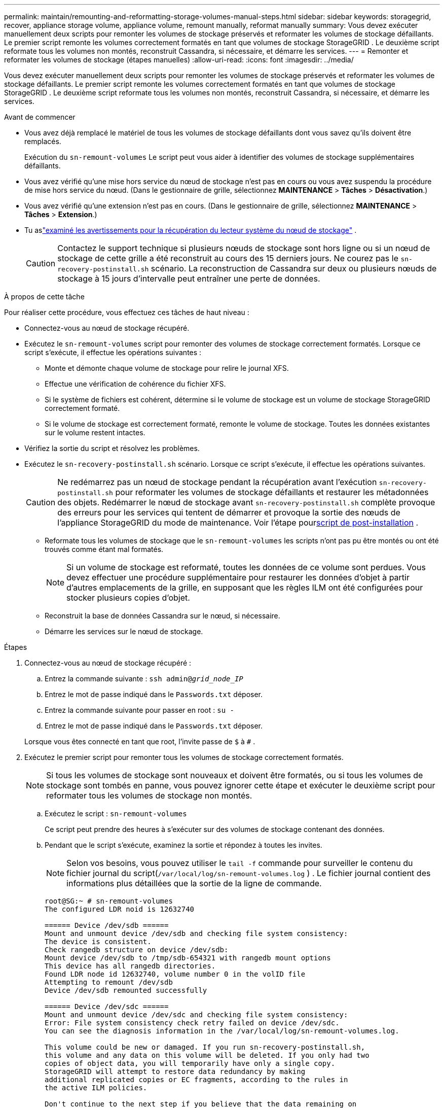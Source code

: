 ---
permalink: maintain/remounting-and-reformatting-storage-volumes-manual-steps.html 
sidebar: sidebar 
keywords: storagegrid, recover, appliance storage volume, appliance volume, remount manually, reformat manually 
summary: Vous devez exécuter manuellement deux scripts pour remonter les volumes de stockage préservés et reformater les volumes de stockage défaillants.  Le premier script remonte les volumes correctement formatés en tant que volumes de stockage StorageGRID .  Le deuxième script reformate tous les volumes non montés, reconstruit Cassandra, si nécessaire, et démarre les services. 
---
= Remonter et reformater les volumes de stockage (étapes manuelles)
:allow-uri-read: 
:icons: font
:imagesdir: ../media/


[role="lead"]
Vous devez exécuter manuellement deux scripts pour remonter les volumes de stockage préservés et reformater les volumes de stockage défaillants.  Le premier script remonte les volumes correctement formatés en tant que volumes de stockage StorageGRID .  Le deuxième script reformate tous les volumes non montés, reconstruit Cassandra, si nécessaire, et démarre les services.

.Avant de commencer
* Vous avez déjà remplacé le matériel de tous les volumes de stockage défaillants dont vous savez qu'ils doivent être remplacés.
+
Exécution du `sn-remount-volumes` Le script peut vous aider à identifier des volumes de stockage supplémentaires défaillants.

* Vous avez vérifié qu'une mise hors service du nœud de stockage n'est pas en cours ou vous avez suspendu la procédure de mise hors service du nœud. (Dans le gestionnaire de grille, sélectionnez *MAINTENANCE* > *Tâches* > *Désactivation*.)
* Vous avez vérifié qu'une extension n'est pas en cours. (Dans le gestionnaire de grille, sélectionnez *MAINTENANCE* > *Tâches* > *Extension*.)
* Tu aslink:reviewing-warnings-for-system-drive-recovery.html["examiné les avertissements pour la récupération du lecteur système du nœud de stockage"] .
+

CAUTION: Contactez le support technique si plusieurs nœuds de stockage sont hors ligne ou si un nœud de stockage de cette grille a été reconstruit au cours des 15 derniers jours. Ne courez pas le `sn-recovery-postinstall.sh` scénario.  La reconstruction de Cassandra sur deux ou plusieurs nœuds de stockage à 15 jours d'intervalle peut entraîner une perte de données.



.À propos de cette tâche
Pour réaliser cette procédure, vous effectuez ces tâches de haut niveau :

* Connectez-vous au nœud de stockage récupéré.
* Exécutez le `sn-remount-volumes` script pour remonter des volumes de stockage correctement formatés.  Lorsque ce script s'exécute, il effectue les opérations suivantes :
+
** Monte et démonte chaque volume de stockage pour relire le journal XFS.
** Effectue une vérification de cohérence du fichier XFS.
** Si le système de fichiers est cohérent, détermine si le volume de stockage est un volume de stockage StorageGRID correctement formaté.
** Si le volume de stockage est correctement formaté, remonte le volume de stockage.  Toutes les données existantes sur le volume restent intactes.


* Vérifiez la sortie du script et résolvez les problèmes.
* Exécutez le `sn-recovery-postinstall.sh` scénario.  Lorsque ce script s'exécute, il effectue les opérations suivantes.
+

CAUTION: Ne redémarrez pas un nœud de stockage pendant la récupération avant l'exécution `sn-recovery-postinstall.sh` pour reformater les volumes de stockage défaillants et restaurer les métadonnées des objets.  Redémarrer le nœud de stockage avant `sn-recovery-postinstall.sh` complète provoque des erreurs pour les services qui tentent de démarrer et provoque la sortie des nœuds de l'appliance StorageGRID du mode de maintenance.  Voir l'étape pour<<post-install-script-step,script de post-installation>> .

+
** Reformate tous les volumes de stockage que le `sn-remount-volumes` les scripts n'ont pas pu être montés ou ont été trouvés comme étant mal formatés.
+

NOTE: Si un volume de stockage est reformaté, toutes les données de ce volume sont perdues.  Vous devez effectuer une procédure supplémentaire pour restaurer les données d'objet à partir d'autres emplacements de la grille, en supposant que les règles ILM ont été configurées pour stocker plusieurs copies d'objet.

** Reconstruit la base de données Cassandra sur le nœud, si nécessaire.
** Démarre les services sur le nœud de stockage.




.Étapes
. Connectez-vous au nœud de stockage récupéré :
+
.. Entrez la commande suivante : `ssh admin@_grid_node_IP_`
.. Entrez le mot de passe indiqué dans le `Passwords.txt` déposer.
.. Entrez la commande suivante pour passer en root : `su -`
.. Entrez le mot de passe indiqué dans le `Passwords.txt` déposer.


+
Lorsque vous êtes connecté en tant que root, l'invite passe de `$` à `#` .

. Exécutez le premier script pour remonter tous les volumes de stockage correctement formatés.
+

NOTE: Si tous les volumes de stockage sont nouveaux et doivent être formatés, ou si tous les volumes de stockage sont tombés en panne, vous pouvez ignorer cette étape et exécuter le deuxième script pour reformater tous les volumes de stockage non montés.

+
.. Exécutez le script : `sn-remount-volumes`
+
Ce script peut prendre des heures à s'exécuter sur des volumes de stockage contenant des données.

.. Pendant que le script s’exécute, examinez la sortie et répondez à toutes les invites.
+

NOTE: Selon vos besoins, vous pouvez utiliser le `tail -f` commande pour surveiller le contenu du fichier journal du script(`/var/local/log/sn-remount-volumes.log` ) .  Le fichier journal contient des informations plus détaillées que la sortie de la ligne de commande.

+
[listing]
----
root@SG:~ # sn-remount-volumes
The configured LDR noid is 12632740

====== Device /dev/sdb ======
Mount and unmount device /dev/sdb and checking file system consistency:
The device is consistent.
Check rangedb structure on device /dev/sdb:
Mount device /dev/sdb to /tmp/sdb-654321 with rangedb mount options
This device has all rangedb directories.
Found LDR node id 12632740, volume number 0 in the volID file
Attempting to remount /dev/sdb
Device /dev/sdb remounted successfully

====== Device /dev/sdc ======
Mount and unmount device /dev/sdc and checking file system consistency:
Error: File system consistency check retry failed on device /dev/sdc.
You can see the diagnosis information in the /var/local/log/sn-remount-volumes.log.

This volume could be new or damaged. If you run sn-recovery-postinstall.sh,
this volume and any data on this volume will be deleted. If you only had two
copies of object data, you will temporarily have only a single copy.
StorageGRID will attempt to restore data redundancy by making
additional replicated copies or EC fragments, according to the rules in
the active ILM policies.

Don't continue to the next step if you believe that the data remaining on
this volume can't be rebuilt from elsewhere in the grid (for example, if
your ILM policy uses a rule that makes only one copy or if volumes have
failed on multiple nodes). Instead, contact support to determine how to
recover your data.

====== Device /dev/sdd ======
Mount and unmount device /dev/sdd and checking file system consistency:
Failed to mount device /dev/sdd
This device could be an uninitialized disk or has corrupted superblock.
File system check might take a long time. Do you want to continue? (y or n) [y/N]? y

Error: File system consistency check retry failed on device /dev/sdd.
You can see the diagnosis information in the /var/local/log/sn-remount-volumes.log.

This volume could be new or damaged. If you run sn-recovery-postinstall.sh,
this volume and any data on this volume will be deleted. If you only had two
copies of object data, you will temporarily have only a single copy.
StorageGRID will attempt to restore data redundancy by making
additional replicated copies or EC fragments, according to the rules in
the active ILM policies.

Don't continue to the next step if you believe that the data remaining on
this volume can't be rebuilt from elsewhere in the grid (for example, if
your ILM policy uses a rule that makes only one copy or if volumes have
failed on multiple nodes). Instead, contact support to determine how to
recover your data.

====== Device /dev/sde ======
Mount and unmount device /dev/sde and checking file system consistency:
The device is consistent.
Check rangedb structure on device /dev/sde:
Mount device /dev/sde to /tmp/sde-654321 with rangedb mount options
This device has all rangedb directories.
Found LDR node id 12000078, volume number 9 in the volID file
Error: This volume does not belong to this node. Fix the attached volume and re-run this script.
----
+
Dans l'exemple de sortie, un volume de stockage a été remonté avec succès et trois volumes de stockage présentaient des erreurs.

+
*** `/dev/sdb`a réussi le contrôle de cohérence du système de fichiers XFS et avait une structure de volume valide, il a donc été remonté avec succès.  Les données sur les appareils remontés par le script sont conservées.
*** `/dev/sdc`échec de la vérification de cohérence du système de fichiers XFS car le volume de stockage était nouveau ou corrompu.
*** `/dev/sdd`n'a pas pu être monté car le disque n'a pas été initialisé ou le superbloc du disque était corrompu.  Lorsque le script ne peut pas monter un volume de stockage, il vous demande si vous souhaitez exécuter la vérification de cohérence du système de fichiers.
+
**** Si le volume de stockage est connecté à un nouveau disque, répondez *N* à l'invite.  Vous n’avez pas besoin de vérifier le système de fichiers sur un nouveau disque.
**** Si le volume de stockage est connecté à un disque existant, répondez *Y* à l'invite.  Vous pouvez utiliser les résultats de la vérification du système de fichiers pour déterminer la source de la corruption.  Les résultats sont enregistrés dans le `/var/local/log/sn-remount-volumes.log` fichier journal.


*** `/dev/sde`a réussi la vérification de cohérence du système de fichiers XFS et avait une structure de volume valide ; cependant, l'ID du nœud LDR dans le fichier volID ne correspondait pas à l'ID de ce nœud de stockage (le `configured LDR noid` affiché en haut).  Ce message indique que ce volume appartient à un autre nœud de stockage.




. Vérifiez la sortie du script et résolvez les problèmes.
+

CAUTION: Si un volume de stockage a échoué à la vérification de cohérence du système de fichiers XFS ou n'a pas pu être monté, examinez attentivement les messages d'erreur dans la sortie.  Vous devez comprendre les implications de l’exécution de la `sn-recovery-postinstall.sh` script sur ces volumes.

+
.. Vérifiez que les résultats incluent une entrée pour tous les volumes attendus.  Si des volumes ne sont pas répertoriés, réexécutez le script.
.. Consultez les messages de tous les périphériques montés.  Assurez-vous qu’il n’y a aucune erreur indiquant qu’un volume de stockage n’appartient pas à ce nœud de stockage.
+
Dans l'exemple, la sortie pour `/dev/sde` inclut le message d'erreur suivant :

+
[listing]
----
Error: This volume does not belong to this node. Fix the attached volume and re-run this script.
----
+

CAUTION: Si un volume de stockage est signalé comme appartenant à un autre nœud de stockage, contactez le support technique.  Si vous exécutez le `sn-recovery-postinstall.sh` script, le volume de stockage sera reformaté, ce qui pourrait entraîner une perte de données.

.. Si des périphériques de stockage n'ont pas pu être montés, notez le nom du périphérique et réparez ou remplacez-le.
+

NOTE: Vous devez réparer ou remplacer tout périphérique de stockage qui n’a pas pu être monté.

+
Vous utiliserez le nom de l'appareil pour rechercher l'ID du volume, qui est une entrée requise lorsque vous exécutez le `repair-data` script pour restaurer les données de l'objet sur le volume (la procédure suivante).

.. Après avoir réparé ou remplacé tous les périphériques non montables, exécutez le `sn-remount-volumes` script à nouveau pour confirmer que tous les volumes de stockage qui peuvent être remontés ont été remontés.
+

CAUTION: Si un volume de stockage ne peut pas être monté ou est mal formaté et que vous passez à l'étape suivante, le volume et toutes les données qu'il contient seront supprimés.  Si vous aviez deux copies des données de l'objet, vous n'en aurez qu'une seule jusqu'à ce que vous terminiez la procédure suivante (restauration des données de l'objet).



+

CAUTION: Ne courez pas le `sn-recovery-postinstall.sh` script si vous pensez que les données restantes sur un volume de stockage défaillant ne peuvent pas être reconstruites ailleurs dans la grille (par exemple, si votre politique ILM utilise une règle qui ne fait qu'une seule copie ou si les volumes ont échoué sur plusieurs nœuds).  Contactez plutôt le support technique pour déterminer comment récupérer vos données.

. Exécutez le `sn-recovery-postinstall.sh` scénario: `sn-recovery-postinstall.sh`
+
Ce script reformate tous les volumes de stockage qui n'ont pas pu être montés ou qui se sont avérés mal formatés ; reconstruit la base de données Cassandra sur le nœud, si nécessaire ; et démarre les services sur le nœud de stockage.

+
Soyez attentif aux points suivants :

+
** L'exécution du script peut prendre des heures.
** En général, vous devez laisser la session SSH seule pendant que le script est en cours d'exécution.
** N'appuyez pas sur *Ctrl+C* lorsque la session SSH est active.
** Le script s'exécutera en arrière-plan si une interruption du réseau se produit et met fin à la session SSH, mais vous pouvez afficher la progression à partir de la page de récupération.
** Si le nœud de stockage utilise le service RSM, le script peut sembler se bloquer pendant 5 minutes lorsque les services du nœud sont redémarrés.  Ce délai de 5 minutes est attendu à chaque démarrage du service RSM pour la première fois.
+

NOTE: Le service RSM est présent sur les nœuds de stockage qui incluent le service ADC.



+

NOTE: Certaines procédures de récupération StorageGRID utilisent Reaper pour gérer les réparations Cassandra.  Les réparations se produisent automatiquement dès que les services concernés ou requis ont commencé.  Vous remarquerez peut-être une sortie de script qui mentionne « reaper » ou « réparation Cassandra ».  Si vous voyez un message d’erreur indiquant que la réparation a échoué, exécutez la commande indiquée dans le message d’erreur.

. [[post-install-script-step]]Comme le `sn-recovery-postinstall.sh` le script s'exécute, surveillez la page de récupération dans le gestionnaire de grille.
+
La barre de progression et la colonne Étape de la page de récupération fournissent un état de haut niveau de l'état de récupération. `sn-recovery-postinstall.sh` scénario.

+
image::../media/recovering_cassandra.png[capture d'écran montrant la progression de la récupération dans l'interface de gestion de la grille]

. Après le `sn-recovery-postinstall.sh` le script a démarré les services sur le nœud, vous pouvez restaurer les données de l'objet sur n'importe quel volume de stockage formaté par le script.
+
Le script vous demande si vous souhaitez utiliser le processus de restauration du volume Grid Manager.

+
** Dans la plupart des cas, vous devriezlink:../maintain/restoring-volume.html["restaurer les données d'objet à l'aide de Grid Manager"] .  Répondre `y` pour utiliser le gestionnaire de grille.
** Dans de rares cas, par exemple lorsque le support technique vous le demande ou lorsque vous savez que le nœud de remplacement dispose de moins de volumes disponibles pour le stockage d'objets que le nœud d'origine, vous devezlink:restoring-object-data-to-storage-volume.html["restaurer les données de l'objet manuellement"] en utilisant le `repair-data` scénario.  Si l'un de ces cas s'applique, répondez `n` .
+
[NOTE]
====
Si vous répondez `n` pour utiliser le processus de restauration de volume de Grid Manager (restaurer les données d'objet manuellement) :

*** Vous ne pouvez pas restaurer les données d'objet à l'aide de Grid Manager.
*** Vous pouvez surveiller la progression des tâches de restauration manuelle à l'aide de Grid Manager.


====
+
Après avoir effectué votre sélection, le script se termine et les étapes suivantes pour récupérer les données de l'objet s'affichent.  Après avoir examiné ces étapes, appuyez sur n’importe quelle touche pour revenir à la ligne de commande.




